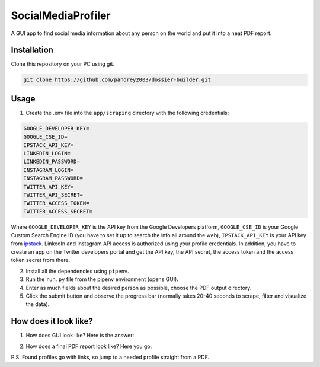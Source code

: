 
SocialMediaProfiler
===================
.. image:: https://www.codefactor.io/repository/github/pandrey2003/social-media-profiler/badge?s=d4a6bd1bc17bc72d9ebc1e5d24876078a5319752
   :target: https://www.codefactor.io/repository/github/pandrey2003/social-media-profiler
   :alt: CodeFactor

A GUI app to find social media information about any person on the world and put it into a neat PDF report.

Installation
------------
Clone this repository on your PC using git.

.. code-block:: bash

   git clone https://github.com/pandrey2003/dossier-builder.git

Usage
-----
1. Create the .env file into the ``app/scraping`` directory with the following credentials:

.. code-block:: python

   GOOGLE_DEVELOPER_KEY=
   GOOGLE_CSE_ID=
   IPSTACK_API_KEY=
   LINKEDIN_LOGIN=
   LINKEDIN_PASSWORD=
   INSTAGRAM_LOGIN=
   INSTAGRAM_PASSWORD=
   TWITTER_API_KEY=
   TWITTER_API_SECRET=
   TWITTER_ACCESS_TOKEN=
   TWITTER_ACCESS_SECRET=

Where ``GOOGLE_DEVELOPER_KEY`` is the API key from the Google Developers platform, ``GOOGLE_CSE_ID`` is your Google Custom Search Engine ID (you have to set it up to search the info all around the web), ``IPSTACK_API_KEY`` is your API key from `ipstack <https://ipstack.com/>`_. LinkedIn and Instagram API access is authorized using your profile credentials. In addition, you have to create an app on the Twitter developers portal and get the API key, the API secret, the access token and the access token secret from there.

2. Install all the dependencies using ``pipenv``.

3. Run the ``run.py`` file from the pipenv environment (opens GUI).

4. Enter as much fields about the desired person as possible, choose the PDF output directory.

5. Click the submit button and observe the progress bar (normally takes 20-40 seconds to scrape, filter and visualize the data).

How does it look like?
----------------------
1. How does GUI look like? Here is the answer:

.. image:: https://user-images.githubusercontent.com/64363269/101991905-6620b280-3cb8-11eb-953a-f29e98bd2b38.png

2. How does a final PDF report look like? Here you go:

.. image:: https://user-images.githubusercontent.com/64363269/101992093-6c635e80-3cb9-11eb-9658-74677e10b019.png

.. image:: https://user-images.githubusercontent.com/64363269/101992113-869d3c80-3cb9-11eb-8137-dd88cabef31d.png

.. image:: https://user-images.githubusercontent.com/64363269/101992119-9452c200-3cb9-11eb-840c-259f8527aed8.png

.. image:: https://user-images.githubusercontent.com/64363269/101992133-a6ccfb80-3cb9-11eb-87b2-61e2e7a0a213.png

P.S. Found profiles go with links, so jump to a needed profile straight from a PDF.
